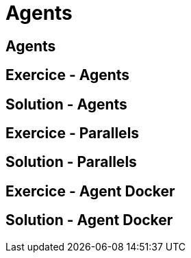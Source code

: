 
[background-color="hsl(50, 89%, 74%)"]
= Agents

== Agents

== Exercice - Agents

== Solution - Agents

== Exercice - Parallels

== Solution - Parallels

== Exercice - Agent Docker

== Solution - Agent Docker

